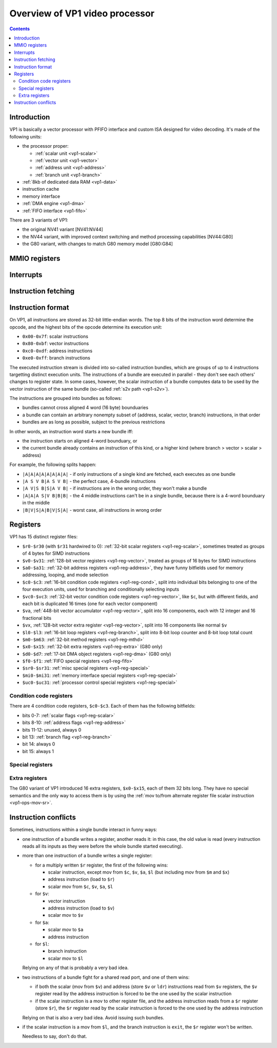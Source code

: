 .. _pvp1:

===============================
Overview of VP1 video processor
===============================

.. contents::


Introduction
============

VP1 is basically a vector processor with PFIFO interface and custom ISA
designed for video decoding.  It's made of the following units:

- the processor proper:

  - :ref:`scalar unit <vp1-scalar>`
  - :ref:`vector unit <vp1-vector>`
  - :ref:`address unit <vp1-address>`
  - :ref:`branch unit <vp1-branch>`

- :ref:`8kb of dedicated data RAM <vp1-data>`
- instruction cache
- memory interface
- :ref:`DMA engine <vp1-dma>`
- :ref:`FIFO interface <vp1-fifo>`

There are 3 variants of VP1:

- the original NV41 variant [NV41:NV44]
- the NV44 variant, with improved context switching and method processing
  capabilities [NV44:G80]
- the G80 variant, with changes to match G80 memory model [G80:G84]


MMIO registers
==============

.. space:: 8 pvp1 0x1000 VP1 video vector processor engine

   .. todo:: write me


.. _pvp1-intr:

Interrupts
==========

.. todo:: write me


Instruction fetching
====================

.. todo:: write me


Instruction format
==================

On VP1, all instructions are stored as 32-bit little-endian words.  The top
8 bits of the instruction word determine the opcode, and the highest bits
of the opcode determine its execution unit:

- ``0x00-0x7f``: scalar instructions
- ``0x80-0xbf``: vector instructions
- ``0xc0-0xdf``: address instructions
- ``0xe0-0xff``: branch instructions

The executed instruction stream is divided into so-called instruction bundles,
which are groups of up to 4 instructions targetting distinct execution units.
The instructions of a bundle are executed in parallel - they don't see each
others' changes to register state.  In some cases, however, the scalar
instruction of a bundle computes data to be used by the vector instruction
of the same bundle (so-called :ref:`s2v path <vp1-s2v>`).

The instructions are grouped into bundles as follows:

- bundles cannot cross aligned 4 word (16 byte) bounduaries
- a bundle can contain an arbitrary nonempty subset of (address, scalar, vector, branch) instructions, in that order
- bundles are as long as possible, subject to the previous restrictions

In other words, an instruction word starts a new bundle iff:

- the instruction starts on aligned 4-word bounduary, or
- the current bundle already contains an instruction of this kind, or a higher kind (where branch > vector > scalar > address)

For example, the following splits happen:

- ``|A|A|A|A|A|A|A|A|`` - if only instructions of a single kind are fetched, each executes as one bundle
- ``|A S V B|A S V B|`` - the perfect case, 4-bundle instructions
- ``|A V|S B|S|A V B|`` - if instructions are in the wrong order, they won't make a bundle
- ``|A|A|A S|V B|B|B|`` - the 4 middle instructions can't be in a single bundle, because there is a 4-word bounduary in the middle
- ``|B|V|S|A|B|V|S|A|`` - worst case, all instructions in wrong order


Registers
=========

VP1 has 15 distinct register files:

- ``$r0-$r30`` (with ``$r31`` hardwired to 0): :ref:`32-bit scalar registers
  <vp1-reg-scalar>`, sometimes treated as groups of 4 bytes for SIMD
  instructions
- ``$v0-$v31``: :ref:`128-bit vector registers <vp1-reg-vector>`, treated
  as groups of 16 bytes for SIMD instructions
- ``$a0-$a31``: :ref:`32-bit address registers <vp1-reg-address>`, they have
  funny bitfields used for memory addressing, looping, and mode selection
- ``$c0-$c3``: :ref:`16-bit condition code registers <vp1-reg-cond>`, split
  into individual bits belonging to one of the four execution units, used
  for branching and conditionally selecting inputs
- ``$vc0-$vc3``: :ref:`32-bit vector condition code registers
  <vp1-reg-vector>`, like ``$c``, but with different fields, and each
  bit is duplicated 16 times (one for each vector component)
- ``$va``, :ref:`448-bit vector accumulator <vp1-reg-vector>`, split into
  16 components, each with 12 integer and 16 fractional bits
- ``$vx``, :ref:`128-bit vector extra register <vp1-reg-vector>`, split into
  16 components like normal ``$v``
- ``$l0-$l3``: :ref:`16-bit loop registers <vp1-reg-branch>`, split into 8-bit
  loop counter and 8-bit loop total count
- ``$m0-$m63``: :ref:`32-bit method registers <vp1-reg-mthd>`
- ``$x0-$x15``: :ref:`32-bit extra registers <vp1-reg-extra>` (G80 only)
- ``$d0-$d7``: :ref:`17-bit DMA object registers <vp1-reg-dma>` (G80 only)
- ``$f0-$f1``: :ref:`FIFO special registers <vp1-reg-fifo>`
- ``$sr0-$sr31``: :ref:`misc special registers <vp1-reg-special>`
- ``$mi0-$mi31``: :ref:`memory interface special registers <vp1-reg-special>`
- ``$uc0-$uc31``: :ref:`processor control special registers <vp1-reg-special>`

.. todo:: incomplete for <G80


.. _vp1-reg-cond:

Condition code registers
------------------------

There are 4 condition code registers, ``$c0-$c3``.  Each of them has
the following bitfields:

- bits 0-7: :ref:`scalar flags <vp1-reg-scalar>`
- bits 8-10: :ref:`address flags <vp1-reg-address>`
- bits 11-12: unused, always 0
- bit 13: :ref:`branch flag <vp1-reg-branch>`
- bit 14: always 0
- bit 15: always 1


.. _vp1-reg-special:

Special registers
-----------------

.. todo:: write me


.. _vp1-reg-extra:

Extra registers
---------------

The G80 variant of VP1 introduced 16 extra registers, ``$x0-$x15``, each of
them 32 bits long. They have no special semantics and the only way to access
them is by using the :ref:`mov to/from alternate register file scalar
instruction <vp1-ops-mov-sr>`.


.. _vp1-conflict:

Instruction conflicts
=====================

Sometimes, instructions within a single bundle interact in funny ways:

- one instruction of a bundle writes a register, another reads it: in this
  case, the old value is read (every instruction reads all its inputs as they
  were before the whole bundle started executing).

- more than one instruction of a bundle writes a single register:

  - for a multiply written ``$r`` register, the first of the following wins:

    - scalar instruction, except mov from ``$c``, ``$v``, ``$a``, ``$l`` (but including mov from ``$m`` and ``$x``)
    - address instruction (load to ``$r``)
    - scalar mov from ``$c``, ``$v``, ``$a``, ``$l``

  - for ``$v``:

    - vector instruction
    - address instruction (load to ``$v``)
    - scalar mov to ``$v``

  - for ``$a``:

    - scalar mov to ``$a``
    - address instruction

  - for ``$l``:

    - branch instruction
    - scalar mov to ``$l``

  Relying on any of that is probably a very bad idea.

- two instructions of a bundle fight for a shared read port, and one of them
  wins:

  - if both the scalar (mov from ``$v``) and address (store ``$v`` or ``ldr``)
    instructions read from ``$v`` registers, the ``$v`` register read by the
    address instruction is forced to be the one used by the scalar instruction

  - if the scalar instruction is a mov to other register file, and the address
    instruction reads from a ``$r`` register (store ``$r``), the ``$r`` register
    read by the scalar instruction is forced to the one used by the address
    instruction

  Relying on that is also a very bad idea. Avoid issuing such bundles.

- if the scalar instruction is a mov from ``$l``, and the branch instruction
  is ``exit``, the ``$r`` register won't be written.

  Needless to say, don't do that.

.. todo:: mov from $sr, $uc, $mi, $f, $d
